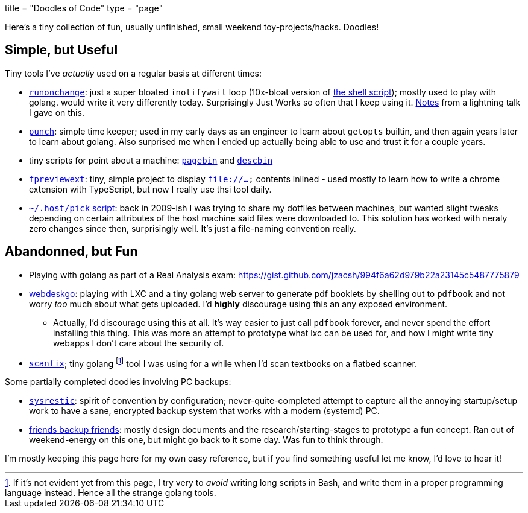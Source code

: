 +++
title = "Doodles of Code"
type = "page"
+++

:sysrestic: https://github.com/jzacsh/sysrestic
:fbf: https://github.com/jzacsh/fbf
:runonchange: https://github.com/jzacsh/runonchange
:punch: https://github.com/jzacsh/punch
:fpreviewext: https://github.com/jzacsh/fpreviewext
:inotWaitScript: https://github.com/jzacsh/bin/blob/master/share/notifychanges
:pagebin: https://github.com/jzacsh/bin/blob/master/share/pagebin
:descbin: https://github.com/jzacsh/bin/blob/master/share/descbin
:dotHost: https://github.com/jzacsh/dotfiles/tree/master/.host
:webdeskgo: https://gist.github.com/jzacsh/842c211e2e524a70c6a8c7c8788ff253
:hackntell43: https://gist.github.com/jzacsh/372f94908c82ac905cb3ad20fca485fd#file-readme-adoc
:scanfix: https://gist.github.com/jzacsh/4510d9e6454b1a930b7520f1be1ce3ed

Here's a tiny collection of fun, usually unfinished, small weekend
toy-projects/hacks. Doodles!

== Simple, but Useful

Tiny tools I've _actually_ used on a regular basis at different times:

* {runonchange}[`runonchange`]: just a super bloated `inotifywait` loop
  (10x-bloat version of {inotWaitScript}[the shell script]);  mostly used to
  play with golang. would write it very differently today. Surprisingly Just
  Works so often that I keep using it. {hackntell43}[Notes] from a lightning
  talk I gave on this.
* {punch}[`punch`]: simple time keeper; used in my early days as an engineer to
  learn about `getopts` builtin, and then again years later to learn about
  golang. Also surprised me when I ended up actually being able to use and trust
  it for a couple years.
* tiny scripts for point about a machine: {pagebin}[`pagebin`] and {descbin}[`descbin`]
* {fpreviewext}[`fpreviewext`]: tiny, simple project to display `file://...` contents
  inlined - used mostly to learn how to write a chrome extension with
  TypeScript, but now I really use thsi tool daily. 
* {dotHost}[`~/.host/pick` script]: back in 2009-ish I was trying to share my dotfiles
  between machines, but wanted slight tweaks depending on certain attributes of
  the host machine said files were downloaded to. This solution has worked with
  neraly zero changes since then, surprisingly well. It's just a
  file-naming convention really.

== Abandonned, but Fun

* Playing with golang as part of a Real Analysis exam:
  https://gist.github.com/jzacsh/994f6a62d979b22a23145c5487775879
* {webdeskgo}[webdeskgo]: playing with LXC and a tiny golang web server to generate pdf
  booklets by shelling out to `pdfbook` and not worry _too_ much about what gets
  uploaded. I'd **highly** discourage using this an any exposed environment.

**  Actually, I'd discourage using this at all. It's way easier to just call
    `pdfbook` forever, and never spend the effort installing this thing. This
    was more an attempt to prototype what lxc can be used for, and how I might
    write tiny webapps I don't care about the security of.

* {scanfix}[`scanfix`]; tiny golang footnote:[If it's not evident yet from this
  page&#44; I try very to _avoid_ writing long scripts in Bash&#44; and write
  them in a proper programming language instead.  Hence all the strange golang
  tools.] tool I was using for a while when I'd scan textbooks on a flatbed
  scanner.


Some partially completed doodles involving PC backups:

* {sysrestic}[`sysrestic`]: spirit of convention by configuration;
  never-quite-completed attempt to capture all the annoying startup/setup work
  to have a sane, encrypted backup system that works with a modern (systemd) PC.
* {fbf}[friends backup friends]: mostly design documents and the
  research/starting-stages to prototype a fun concept. Ran out of weekend-energy
  on this one, but might go back to it some day. Was fun to think through.

I'm mostly keeping this page here for my own easy reference, but if you find
something useful let me know, I'd love to hear it!
